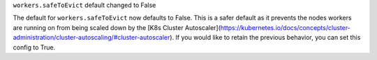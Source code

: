 ``workers.safeToEvict`` default changed to False

The default for ``workers.safeToEvict`` now defaults to False. This is a safer default
as it prevents the nodes workers are running on from being scaled down by the
[K8s Cluster Autoscaler](https://kubernetes.io/docs/concepts/cluster-administration/cluster-autoscaling/#cluster-autoscaler).
If you would like to retain the previous behavior, you can set this config to True.
